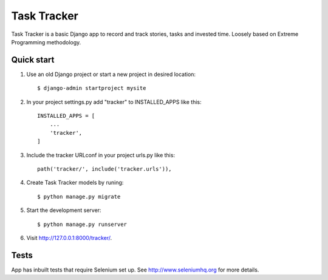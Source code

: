 ============
Task Tracker
============
Task Tracker is a basic Django app to record and track stories, tasks
and invested time. Loosely based on Extreme Programming methodology.

Quick start
-----------

1. Use an old Django project or start a new project in desired location::
	
	$ django-admin startproject mysite

2. In your project settings.py add "tracker" to INSTALLED_APPS like this::

    INSTALLED_APPS = [
        ...
        'tracker',
    ]

3. Include the tracker URLconf in your project urls.py like this::

    path('tracker/', include('tracker.urls')),

4. Create Task Tracker models by runing::

	$ python manage.py migrate

5. Start the development server::

	$ python manage.py runserver

6. Visit http://127.0.0.1:8000/tracker/.

Tests
-----

App has inbuilt tests that require Selenium set up. See
http://www.seleniumhq.org for more details.